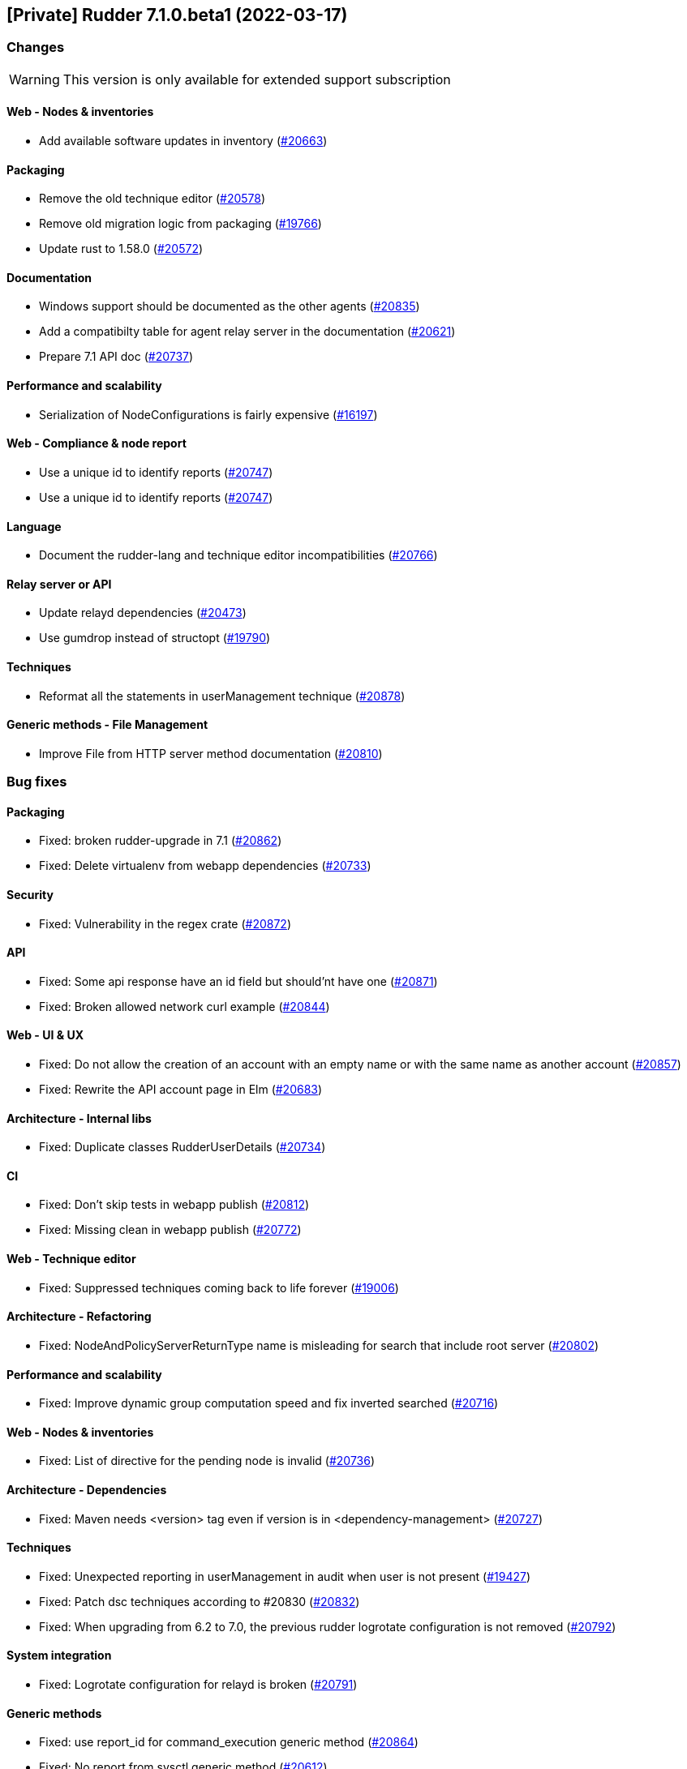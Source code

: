 == [Private] Rudder 7.1.0.beta1 (2022-03-17)

=== Changes

[WARNING]
====

This version is only available for extended support subscription

====
    

==== Web - Nodes & inventories

* Add available software updates in inventory
    (https://issues.rudder.io/issues/20663[#20663])

==== Packaging

* Remove the old technique editor
    (https://issues.rudder.io/issues/20578[#20578])
* Remove old migration logic from packaging
    (https://issues.rudder.io/issues/19766[#19766])
* Update rust to 1.58.0
    (https://issues.rudder.io/issues/20572[#20572])

==== Documentation

* Windows support should be documented as the other agents
    (https://issues.rudder.io/issues/20835[#20835])
* Add a compatibilty table for agent relay server in the documentation
    (https://issues.rudder.io/issues/20621[#20621])
* Prepare 7.1 API doc
    (https://issues.rudder.io/issues/20737[#20737])

==== Performance and scalability

* Serialization of NodeConfigurations is fairly expensive
    (https://issues.rudder.io/issues/16197[#16197])

==== Web - Compliance & node report

* Use a unique id to identify reports
    (https://issues.rudder.io/issues/20747[#20747])
* Use a unique id to identify reports
    (https://issues.rudder.io/issues/20747[#20747])

==== Language

* Document the rudder-lang and technique editor incompatibilities
    (https://issues.rudder.io/issues/20766[#20766])

==== Relay server or API

* Update relayd dependencies
    (https://issues.rudder.io/issues/20473[#20473])
* Use gumdrop instead of structopt
    (https://issues.rudder.io/issues/19790[#19790])

==== Techniques

* Reformat all the statements in userManagement technique
    (https://issues.rudder.io/issues/20878[#20878])

==== Generic methods - File Management

* Improve File from HTTP server method documentation
    (https://issues.rudder.io/issues/20810[#20810])

=== Bug fixes

==== Packaging

* Fixed: broken rudder-upgrade in 7.1
    (https://issues.rudder.io/issues/20862[#20862])
* Fixed: Delete virtualenv from webapp dependencies
    (https://issues.rudder.io/issues/20733[#20733])

==== Security

* Fixed: Vulnerability in the regex crate
    (https://issues.rudder.io/issues/20872[#20872])

==== API

* Fixed: Some api response have an id field but should'nt have one
    (https://issues.rudder.io/issues/20871[#20871])
* Fixed: Broken allowed network curl example
    (https://issues.rudder.io/issues/20844[#20844])

==== Web - UI & UX

* Fixed: Do not allow the creation of an account with an empty name or with the same name as another account
    (https://issues.rudder.io/issues/20857[#20857])
* Fixed: Rewrite the API account page in Elm
    (https://issues.rudder.io/issues/20683[#20683])

==== Architecture - Internal libs

* Fixed: Duplicate classes RudderUserDetails
    (https://issues.rudder.io/issues/20734[#20734])

==== CI

* Fixed: Don't skip tests in webapp publish
    (https://issues.rudder.io/issues/20812[#20812])
* Fixed: Missing clean in webapp publish
    (https://issues.rudder.io/issues/20772[#20772])

==== Web - Technique editor

* Fixed: Suppressed techniques coming back to life forever
    (https://issues.rudder.io/issues/19006[#19006])

==== Architecture - Refactoring

* Fixed: NodeAndPolicyServerReturnType name is misleading for search that include root server
    (https://issues.rudder.io/issues/20802[#20802])

==== Performance and scalability

* Fixed: Improve dynamic group computation speed and fix inverted searched
    (https://issues.rudder.io/issues/20716[#20716])

==== Web - Nodes & inventories

* Fixed: List of directive for the pending node is invalid
    (https://issues.rudder.io/issues/20736[#20736])

==== Architecture - Dependencies

* Fixed: Maven needs <version> tag even if version is in <dependency-management>
    (https://issues.rudder.io/issues/20727[#20727])

==== Techniques

* Fixed: Unexpected reporting in userManagement in audit when user is not present
    (https://issues.rudder.io/issues/19427[#19427])
* Fixed: Patch dsc techniques according to #20830
    (https://issues.rudder.io/issues/20832[#20832])
* Fixed: When upgrading from 6.2 to 7.0, the previous rudder logrotate configuration is not removed
    (https://issues.rudder.io/issues/20792[#20792])

==== System integration

* Fixed: Logrotate configuration for relayd is broken
    (https://issues.rudder.io/issues/20791[#20791])

==== Generic methods

* Fixed: use report_id for command_execution generic method
    (https://issues.rudder.io/issues/20864[#20864])
* Fixed: No report from sysctl generic method
    (https://issues.rudder.io/issues/20612[#20612])

=== Release notes

This is a bug fix release in the 7.1 series and therefore all installations of 7.1.x should be upgraded when possible. When we release a new version of Rudder it has been thoroughly tested, and we consider the release enterprise-ready for deployment.

== [Private] Rudder 7.1.0.beta2 (2022-03-25)

=== Changes

[WARNING]
====

This version is only available for extended support subscription

====
    

==== Web - UI & UX

* Glitch in node compliance details
    (https://issues.rudder.io/issues/20693[#20693])

==== Architecture - Internal libs

* Add name for spring security main auth configuration bean to be used by oauth2 
    (https://issues.rudder.io/issues/20886[#20886])

==== Generic methods

* Generic method to raise a reinventory
    (https://issues.rudder.io/issues/5684[#5684])

=== Bug fixes

==== Security

* Fixed: Update embedded openssl to 1.1.1n
    (https://issues.rudder.io/issues/20894[#20894])

==== Documentation

* Fixed: Correct doc on windows KB update
    (https://issues.rudder.io/issues/20891[#20891])
* Fixed: backup/restore doc is incomplete
    (https://issues.rudder.io/issues/20888[#20888])

==== Web - Config management

* Fixed: Starting policy generation by hand fails if node-configuration-hashes.json 
    (https://issues.rudder.io/issues/20926[#20926])
* Fixed: Built in Techniques using generic methods have no reports with new report id
    (https://issues.rudder.io/issues/20883[#20883])

==== Web - UI & UX

* Fixed: Remove the AngularJs application from the API accounts page
    (https://issues.rudder.io/issues/20901[#20901])
* Fixed: Wrong redirect url for system group in rule page
    (https://issues.rudder.io/issues/20782[#20782])
* Fixed: Applied directive doesn't show up when there is no node
    (https://issues.rudder.io/issues/20856[#20856])
* Fixed: We cannot filter rules by tag anymore
    (https://issues.rudder.io/issues/20848[#20848])
* Fixed: We cannot filter rules by tag anymore
    (https://issues.rudder.io/issues/20848[#20848])

==== Web - Technique editor

* Fixed: When editing files with the technique editor resources manager, newlines at the end of file are trimmed
    (https://issues.rudder.io/issues/19319[#19319])

==== Miscellaneous

* Fixed: Compilation warning on branche 6.2
    (https://issues.rudder.io/issues/20874[#20874])

==== System techniques

* Fixed: Set a report id for all method called within new 7.1 system techniques
    (https://issues.rudder.io/issues/20919[#20919])

==== Techniques

* Fixed: post hook for copyGitFile on windows don't report
    (https://issues.rudder.io/issues/20909[#20909])
* Fixed: dsc techniques have invalid parameters when calling generic method
    (https://issues.rudder.io/issues/20907[#20907])
* Fixed: Use report_data.component_key instead of value passed as parameter
    (https://issues.rudder.io/issues/20918[#20918])

==== Generic methods

* Fixed: Variable string from command fails when command contains control structures
    (https://issues.rudder.io/issues/20128[#20128])
* Fixed: Adapt new rudder report to work with techniques
    (https://issues.rudder.io/issues/20882[#20882])
* Fixed: All classes manipulations are ineffeccient because there are repeated 3 times
    (https://issues.rudder.io/issues/20885[#20885])
* Fixed: Broken reporting for double nested method calls
    (https://issues.rudder.io/issues/20863[#20863])

=== Release notes

Special thanks go out to the following individuals who invested time, patience, testing, patches or bug reports to make this version of Rudder better:

* Florian Heigl
* Alexis TARUSSIO

This is a bug fix release in the 7.1 series and therefore all installations of 7.1.x should be upgraded when possible. When we release a new version of Rudder it has been thoroughly tested, and we consider the release enterprise-ready for deployment.

== [Private] Rudder 7.1.0.rc1 (2022-04-08)

=== Changes

[WARNING]
====

This version is only available for extended support subscription

====
    

==== Packaging

* We should detect malformed patch in the packaging to disallow building incorrect packages
    (https://issues.rudder.io/issues/9810[#9810])

==== Documentation

* Prepapre doc for 7.1
    (https://issues.rudder.io/issues/20945[#20945])

==== Generic methods

* Allow managing other types of systemd units
    (https://issues.rudder.io/issues/18553[#18553])

=== Bug fixes

==== Packaging

* Fixed: rudder-webapp requires rsync to build for RHEL
    (https://issues.rudder.io/issues/20974[#20974])

==== Agent

* Fixed: Lower the log level of the "Skipping adding class [...] as its name is equal or longer than 1024" message
    (https://issues.rudder.io/issues/20960[#20960])
* Fixed: In SLES 15, SP is view as part of version - Rudder 7.0
    (https://issues.rudder.io/issues/20950[#20950])

==== Documentation

* Fixed: Broken list of compatible OS in 7.0
    (https://issues.rudder.io/issues/20942[#20942])

==== Miscellaneous

* Fixed: Show more details in exception when parsing an invalid technique version
    (https://issues.rudder.io/issues/20976[#20976])
* Fixed: Update spring to 5.2.20 to fix CVE-2022-22965
    (https://issues.rudder.io/issues/20972[#20972])
* Fixed: Update spring to 5.2.20 to fix CVE-2022-22965
    (https://issues.rudder.io/issues/20972[#20972])
* Fixed: Add suport for report id reporting with Windows agent
    (https://issues.rudder.io/issues/20963[#20963])
* Fixed: "Disable reporting" for windows method calls does produce unexpected reports
    (https://issues.rudder.io/issues/20897[#20897])

==== Web - Technique editor

* Fixed: Correct minor version condition for Ubuntu in technique editor
    (https://issues.rudder.io/issues/20973[#20973])

==== Security

* Fixed: Update jdbc postgres driver to 4.2.25 for CVE-2022-21724
    (https://issues.rudder.io/issues/20969[#20969])

==== Web - Compliance & node report

* Fixed: Removed report in compliance when calling several times the command_execution with same value
    (https://issues.rudder.io/issues/20880[#20880])

==== Web - UI & UX

* Fixed: Hide action buttons if the user does not have write permission on the Rules
    (https://issues.rudder.io/issues/20961[#20961])
* Fixed: Edit mode should be enabled by default when creating a rule
    (https://issues.rudder.io/issues/20954[#20954])
* Fixed: In the technical logs table of a node, mouse cursor should not change when hovering a Status badge
    (https://issues.rudder.io/issues/20953[#20953])
* Fixed: Remove the transparent div that covers the Properties tab and prevents interaction with it.
    (https://issues.rudder.io/issues/20951[#20951])
* Fixed: Displays a warning icon for directives that are not used by any rule.
    (https://issues.rudder.io/issues/20692[#20692])

==== API

* Fixed: Add new software update fields to API doc
    (https://issues.rudder.io/issues/20947[#20947])

==== System techniques

* Fixed: Increase default value of maxconnections
    (https://issues.rudder.io/issues/20946[#20946])

==== Generic methods

* Fixed: Broken reporting for double nested method calls
    (https://issues.rudder.io/issues/20944[#20944])

=== Release notes

This is a bug fix release in the 7.1 series and therefore all installations of 7.1.x should be upgraded when possible. When we release a new version of Rudder it has been thoroughly tested, and we consider the release enterprise-ready for deployment.

= Change logs for Rudder 7.1
